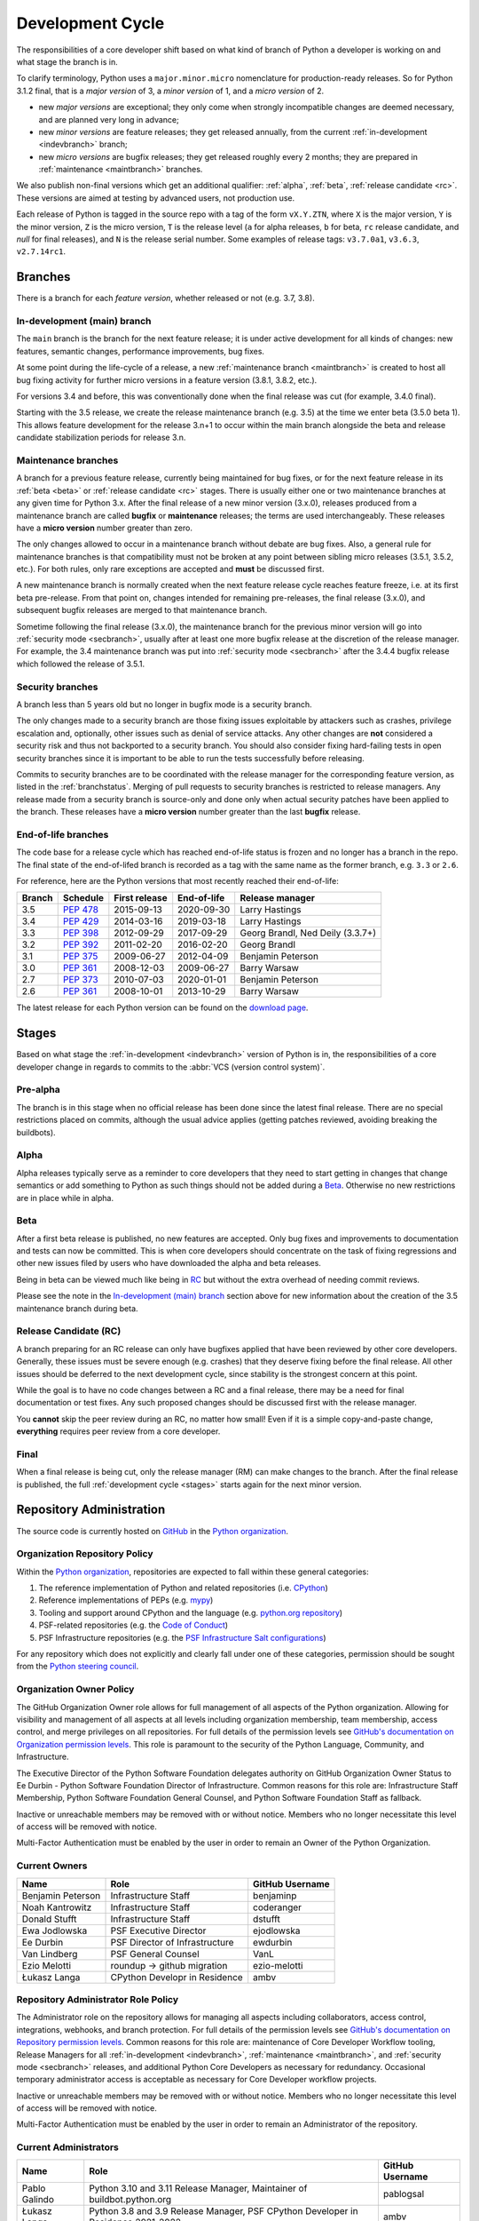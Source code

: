 .. _devcycle:

Development Cycle
=================

The responsibilities of a core developer shift based on what kind of branch of
Python a developer is working on and what stage the branch is in.

To clarify terminology, Python uses a ``major.minor.micro`` nomenclature
for production-ready releases. So for Python 3.1.2 final, that is a *major
version* of 3, a *minor version* of 1, and a *micro version* of 2.

* new *major versions* are exceptional; they only come when strongly
  incompatible changes are deemed necessary, and are planned very long
  in advance;

* new *minor versions* are feature releases; they get released annually,
  from the current :ref:`in-development <indevbranch>` branch;

* new *micro versions* are bugfix releases; they get released roughly
  every 2 months; they are prepared in :ref:`maintenance <maintbranch>`
  branches.

We also publish non-final versions which get an additional qualifier:
:ref:`alpha`, :ref:`beta`, :ref:`release candidate <rc>`.  These versions
are aimed at testing by advanced users, not production use.

Each release of Python is tagged in the source repo with a tag of the form
``vX.Y.ZTN``, where ``X`` is the major version, ``Y`` is the
minor version, ``Z`` is the micro version, ``T`` is the release level
(``a`` for alpha releases, ``b`` for beta, ``rc`` release candidate,
and *null* for final releases), and ``N`` is the release serial number.
Some examples of release tags: ``v3.7.0a1``, ``v3.6.3``, ``v2.7.14rc1``.

Branches
''''''''

There is a branch for each *feature version*, whether released or not (e.g.
3.7, 3.8).


.. _indevbranch:

In-development (main) branch
----------------------------

The ``main`` branch is the branch for the next feature release; it is
under active development for all kinds of changes: new features, semantic
changes, performance improvements, bug fixes.

At some point during the life-cycle of a release, a
new :ref:`maintenance branch <maintbranch>` is created to host all bug fixing
activity for further micro versions in a feature version (3.8.1, 3.8.2, etc.).

For versions 3.4 and before, this was conventionally done when the final
release was cut (for example, 3.4.0 final).

Starting with the 3.5 release, we create the release maintenance branch
(e.g. 3.5) at the time we enter beta (3.5.0 beta 1).  This allows
feature development for the release 3.n+1 to occur within the main
branch alongside the beta and release candidate stabilization periods
for release 3.n.

.. _maintbranch:

Maintenance branches
--------------------

A branch for a previous feature release, currently being maintained for bug
fixes, or for the next feature release in its
:ref:`beta <beta>` or :ref:`release candidate <rc>` stages.
There is usually either one or two maintenance branches at any given time for
Python 3.x.  After the final release of a new minor version (3.x.0), releases
produced from a maintenance branch are called **bugfix** or **maintenance**
releases; the terms are used interchangeably. These releases have a
**micro version** number greater than zero.

The only changes allowed to occur in a maintenance branch without debate are
bug fixes.  Also, a general rule for maintenance branches is that compatibility
must not be broken at any point between sibling micro releases (3.5.1, 3.5.2,
etc.).  For both rules, only rare exceptions are accepted and **must** be
discussed first.

A new maintenance branch is normally created when the next feature release
cycle reaches feature freeze, i.e. at its first beta pre-release.
From that point on, changes intended for remaining pre-releases, the final
release (3.x.0), and subsequent bugfix releases are merged to
that maintenance branch.

Sometime following the final release (3.x.0), the maintenance branch for
the previous minor version will go into :ref:`security mode <secbranch>`,
usually after at least one more bugfix release at the discretion of the
release manager.  For example, the 3.4 maintenance branch was put into
:ref:`security mode <secbranch>` after the 3.4.4 bugfix release
which followed the release of 3.5.1.

.. _secbranch:

Security branches
-----------------

A branch less than 5 years old but no longer in bugfix mode is a security
branch.

The only changes made to a security branch are those fixing issues exploitable
by attackers such as crashes, privilege escalation and, optionally, other
issues such as denial of service attacks.  Any other changes are
**not** considered a security risk and thus not backported to a security branch.
You should also consider fixing hard-failing tests in open security branches
since it is important to be able to run the tests successfully before releasing.

Commits to security branches are to be coordinated with the release manager
for the corresponding feature version, as listed in the :ref:`branchstatus`.
Merging of pull requests to security branches is restricted to release managers.
Any release made from a security branch is source-only and done only when actual
security patches have been applied to the branch. These releases have a
**micro version** number greater than the last **bugfix** release.

.. _eolbranch:

End-of-life branches
--------------------

The code base for a release cycle which has reached end-of-life status
is frozen and no longer has a branch in the repo.  The final state of
the end-of-lifed branch is recorded as a tag with the same name as the
former branch, e.g. ``3.3`` or ``2.6``.

For reference, here are the Python versions that most recently reached their end-of-life:

+------------------+--------------+----------------+----------------+----------------------------------+
| Branch           | Schedule     | First release  | End-of-life    | Release manager                  |
+==================+==============+================+================+==================================+
| 3.5              | :pep:`478`   | 2015-09-13     | 2020-09-30     | Larry Hastings                   |
+------------------+--------------+----------------+----------------+----------------------------------+
| 3.4              | :pep:`429`   | 2014-03-16     | 2019-03-18     | Larry Hastings                   |
+------------------+--------------+----------------+----------------+----------------------------------+
| 3.3              | :pep:`398`   | 2012-09-29     | 2017-09-29     | Georg Brandl, Ned Deily (3.3.7+) |
+------------------+--------------+----------------+----------------+----------------------------------+
| 3.2              | :pep:`392`   | 2011-02-20     | 2016-02-20     | Georg Brandl                     |
+------------------+--------------+----------------+----------------+----------------------------------+
| 3.1              | :pep:`375`   | 2009-06-27     | 2012-04-09     | Benjamin Peterson                |
+------------------+--------------+----------------+----------------+----------------------------------+
| 3.0              | :pep:`361`   | 2008-12-03     | 2009-06-27     | Barry Warsaw                     |
+------------------+--------------+----------------+----------------+----------------------------------+
| 2.7              | :pep:`373`   | 2010-07-03     | 2020-01-01     | Benjamin Peterson                |
+------------------+--------------+----------------+----------------+----------------------------------+
| 2.6              | :pep:`361`   | 2008-10-01     | 2013-10-29     | Barry Warsaw                     |
+------------------+--------------+----------------+----------------+----------------------------------+

The latest release for each Python version can be found on the `download page
<https://www.python.org/downloads/>`_.

.. _stages:

Stages
''''''

Based on what stage the :ref:`in-development <indevbranch>` version of Python
is in, the responsibilities of a core developer change in regards to commits
to the :abbr:`VCS (version control system)`.


Pre-alpha
---------

The branch is in this stage when no official release has been done since
the latest final release.  There are no special restrictions placed on
commits, although the usual advice applies (getting patches reviewed, avoiding
breaking the buildbots).

.. _alpha:

Alpha
-----

Alpha releases typically serve as a reminder to core developers that they
need to start getting in changes that change semantics or add something to
Python as such things should not be added during a Beta_. Otherwise no new
restrictions are in place while in alpha.

.. _beta:

Beta
----

After a first beta release is published, no new features are accepted.  Only
bug fixes and improvements to documentation and tests can now be committed.
This is when core developers should concentrate on the task of fixing
regressions and other new issues filed by users who have downloaded the alpha
and beta releases.

Being in beta can be viewed much like being in RC_ but without the extra
overhead of needing commit reviews.

Please see the note in the `In-development (main) branch`_ section above for
new information about the creation of the 3.5 maintenance branch during beta.


.. _rc:

Release Candidate (RC)
----------------------

A branch preparing for an RC release can only have bugfixes applied that have
been reviewed by other core developers.  Generally, these issues must be
severe enough (e.g. crashes) that they deserve fixing before the final release.
All other issues should be deferred to the next development cycle, since
stability is the strongest concern at this point.

While the goal is to have no code changes between a RC and a final release,
there may be a need for final documentation or test fixes. Any such proposed
changes should be discussed first with the release manager.

You **cannot** skip the peer review during an RC, no matter how small! Even if
it is a simple copy-and-paste change, **everything** requires peer review from
a core developer.

.. _final:

Final
-----

When a final release is being cut, only the release manager (RM) can make
changes to the branch.  After the final release is published, the full
:ref:`development cycle <stages>` starts again for the next minor version.


Repository Administration
'''''''''''''''''''''''''

The source code is currently hosted on `GitHub
<https://github.com/python/cpython>`_ in the `Python organization <https://github.com/python/>`_.

Organization Repository Policy
------------------------------

Within the `Python organization <https://github.com/python/>`_, repositories are expected to fall within these general categories:

1. The reference implementation of Python and related repositories (i.e. `CPython <https://github.com/python/cpython>`_)
2. Reference implementations of PEPs (e.g. `mypy <https://github.com/python/mypy>`_)
3. Tooling and support around CPython and the language (e.g. `python.org repository <https://github.com/python/pythondotorg>`_)
4. PSF-related repositories (e.g. the `Code of Conduct <https://github.com/python/pycon-code-of-conduct>`_)
5. PSF Infrastructure repositories (e.g. the `PSF Infrastructure Salt configurations <https://github.com/python/psf-salt>`_)

For any repository which does not explicitly and clearly fall under one of these categories, permission should be sought
from the `Python steering council <https://github.com/python/steering-council>`_.

Organization Owner Policy
-------------------------

The GitHub Organization Owner role allows for full management of all aspects of
the Python organization. Allowing for visibility and management of all aspects
at all levels including organization membership, team membership, access
control, and merge privileges on all repositories. For full details of the
permission levels see `GitHub's documentation on Organization permission
levels
<https://help.github.com/articles/permission-levels-for-an-organization/#permission-levels-for-an-organization>`_.
This role is paramount to the security of the Python Language, Community, and
Infrastructure.

The Executive Director of the Python Software Foundation delegates authority on
GitHub Organization Owner Status to Ee Durbin - Python Software
Foundation Director of Infrastructure. Common reasons for this role are:
Infrastructure Staff Membership, Python Software Foundation General Counsel,
and Python Software Foundation Staff as fallback.

Inactive or unreachable members may be removed with or without notice. Members
who no longer necessitate this level of access will be removed with notice.

Multi-Factor Authentication must be enabled by the user in order to remain an
Owner of the Python Organization.

Current Owners
--------------

+----------------------+--------------------------------+-----------------+
| Name                 | Role                           | GitHub Username |
+======================+================================+=================+
| Benjamin Peterson    | Infrastructure Staff           | benjaminp       |
+----------------------+--------------------------------+-----------------+
| Noah Kantrowitz      | Infrastructure Staff           | coderanger      |
+----------------------+--------------------------------+-----------------+
| Donald Stufft        | Infrastructure Staff           | dstufft         |
+----------------------+--------------------------------+-----------------+
| Ewa Jodlowska        | PSF Executive Director         | ejodlowska      |
+----------------------+--------------------------------+-----------------+
| Ee Durbin            | PSF Director of Infrastructure | ewdurbin        |
+----------------------+--------------------------------+-----------------+
| Van Lindberg         | PSF General Counsel            | VanL            |
+----------------------+--------------------------------+-----------------+
| Ezio Melotti         | roundup -> github migration    | ezio-melotti    |
+----------------------+--------------------------------+-----------------+
| Łukasz Langa         | CPython Developr in Residence  | ambv            |
+----------------------+--------------------------------+-----------------+

Repository Administrator Role Policy
------------------------------------

The Administrator role on the repository allows for managing all aspects
including collaborators, access control, integrations, webhooks, and branch
protection. For full details of the permission levels see `GitHub's
documentation on Repository permission levels
<https://help.github.com/articles/repository-permission-levels-for-an-organization/>`_.
Common reasons for this role are: maintenance of Core Developer
Workflow tooling, Release Managers for all :ref:`in-development <indevbranch>`,
:ref:`maintenance <maintbranch>`, and :ref:`security mode <secbranch>`
releases, and additional Python Core Developers as necessary for redundancy.
Occasional temporary administrator access is acceptable as necessary for Core
Developer workflow projects.

Inactive or unreachable members may be removed with or without notice. Members
who no longer necessitate this level of access will be removed with notice.

Multi-Factor Authentication must be enabled by the user in order to remain an
Administrator of the repository.

Current Administrators
----------------------

+-------------------+----------------------------------------------------------+-----------------+
| Name              | Role                                                     | GitHub Username |
+===================+==========================================================+=================+
| Pablo Galindo     | Python 3.10 and 3.11 Release Manager,                    | pablogsal       |
|                   | Maintainer of buildbot.python.org                        |                 |
+-------------------+----------------------------------------------------------+-----------------+
| Łukasz Langa      | Python 3.8 and 3.9 Release Manager,                      | ambv            |
|                   | PSF CPython Developer in Residence 2021-2022             |                 |
+-------------------+----------------------------------------------------------+-----------------+
| Ned Deily         | Python 3.6 and 3.7 Release Manager                       | ned-deily       |
+-------------------+----------------------------------------------------------+-----------------+
| Lary Hastings     | Retired Release Manager (for Python 3.4 and 3.5)         | larryhastings   |
+-------------------+----------------------------------------------------------+-----------------+
| Berker Peksag     | Maintainer of bpo-linkify and cpython-emailer-webhook    | berkerpeksag    |
+-------------------+----------------------------------------------------------+-----------------+
| Brett Cannon      | Maintainer of bedevere and the-knights-who-say-ni        | brettcannon     |
+-------------------+----------------------------------------------------------+-----------------+
| Ezio Melotti      | Maintainer of bugs.python.org GitHub webhook integration | ezio-melotti    |
+-------------------+----------------------------------------------------------+-----------------+
| Mariatta Wijaya   | Maintainer of blurb_it and miss-islington                | Mariatta        |
+-------------------+----------------------------------------------------------+-----------------+

Repository Release Manager Role Policy
--------------------------------------

Release Managers for :ref:`in-development <indevbranch>`, :ref:`maintenance
<maintbranch>`, and :ref:`security mode <secbranch>` Python releases are
granted Administrator privileges on the repository. Once a release branch has
entered :ref:`end-of-life <eolbranch>`, the Release Manager for that branch is
removed as an Administrator and granted sole privileges (out side of repository
administrators) to merge changes to that branch.

Multi-Factor Authentication must be enabled by the user in order to retain
access as a Release Manager of the branch.
